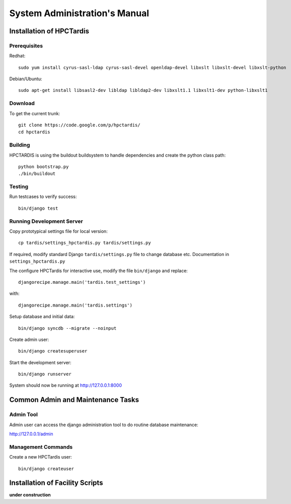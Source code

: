 ==============================
System Administration's Manual
==============================

Installation of HPCTardis
=========================


Prerequisites
-------------

Redhat::

   sudo yum install cyrus-sasl-ldap cyrus-sasl-devel openldap-devel libxslt libxslt-devel libxslt-python

Debian/Ubuntu::

   sudo apt-get install libsasl2-dev libldap libldap2-dev libxslt1.1 libxslt1-dev python-libxslt1

Download
--------

To get the current trunk::

   git clone https://code.google.com/p/hpctardis/
   cd hpctardis
   
Building
--------

HPCTARDIS is using the buildout buildsystem to handle dependencies and create the python class path::

   python bootstrap.py
   ./bin/buildout


Testing
-------
   
Run testcases to verify success::

    bin/django test 

Running Development Server
--------------------------

Copy prototypical settings file for local version::

    cp tardis/settings_hpctardis.py tardis/settings.py

If required, modify standard Django ``tardis/settings.py`` file to change database etc.
Documentation in ``settings_hpctardis.py``

The configure HPCTardis for interactive use, modify the file ``bin/django`` and replace::

    djangorecipe.manage.main('tardis.test_settings')
    
with::
    
    djangorecipe.manage.main('tardis.settings')
    
Setup database and initial data::

    bin/django syncdb --migrate --noinput
    
Create admin user::
    
    bin/django createsuperuser
    
Start the development server::

    bin/django runserver

System should now be running at http://127.0.0.1:8000


Common Admin and Maintenance Tasks
==================================

Admin Tool
----------

Admin user can access the django administration tool to do routine database maintenance::

http://127.0.0.1/admin

Management Commands
-------------------

Create a new HPCTardis user::

   bin/django createuser 

Installation of Facility Scripts
================================

**under construction**